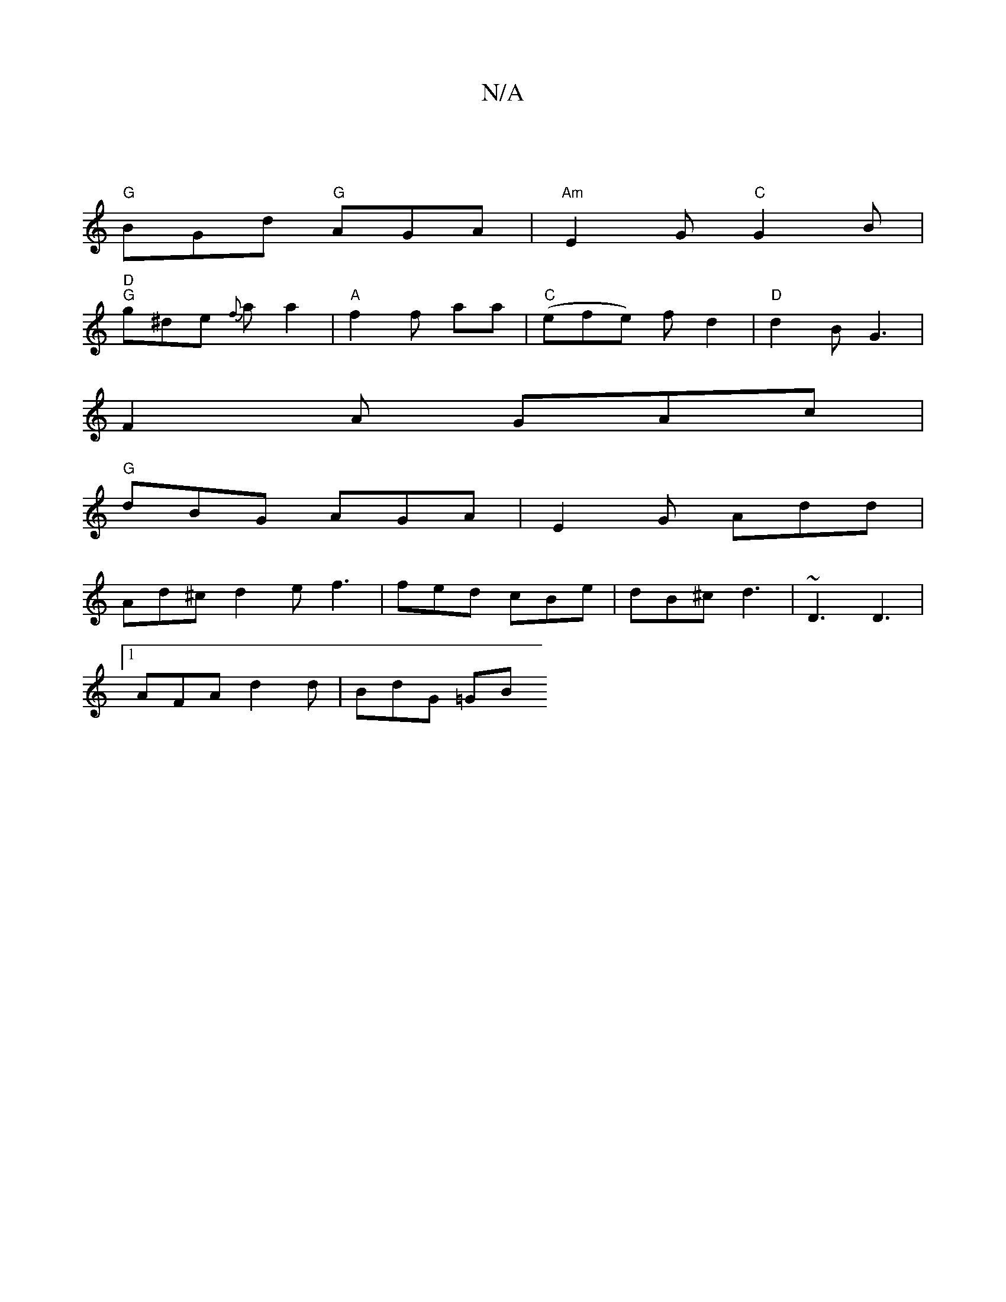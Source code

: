 X:1
T:N/A
M:4/4
R:N/A
K:Cmajor
4|
"G"BGd "G"AGA | "Am"E2G "C"G2 B |
"D" "G"g^de {f}aa2 | "A" f2 f aa | "C"(efe) fd2 | "D" d2 B G3 |
F2 A GAc |
"G"dBG AGA | E2G Add |
Ad^c d2 e f3 | fed cBe | dB^c d3 | ~D3 D3 |
[1 AFA d2 d | BdG =GB